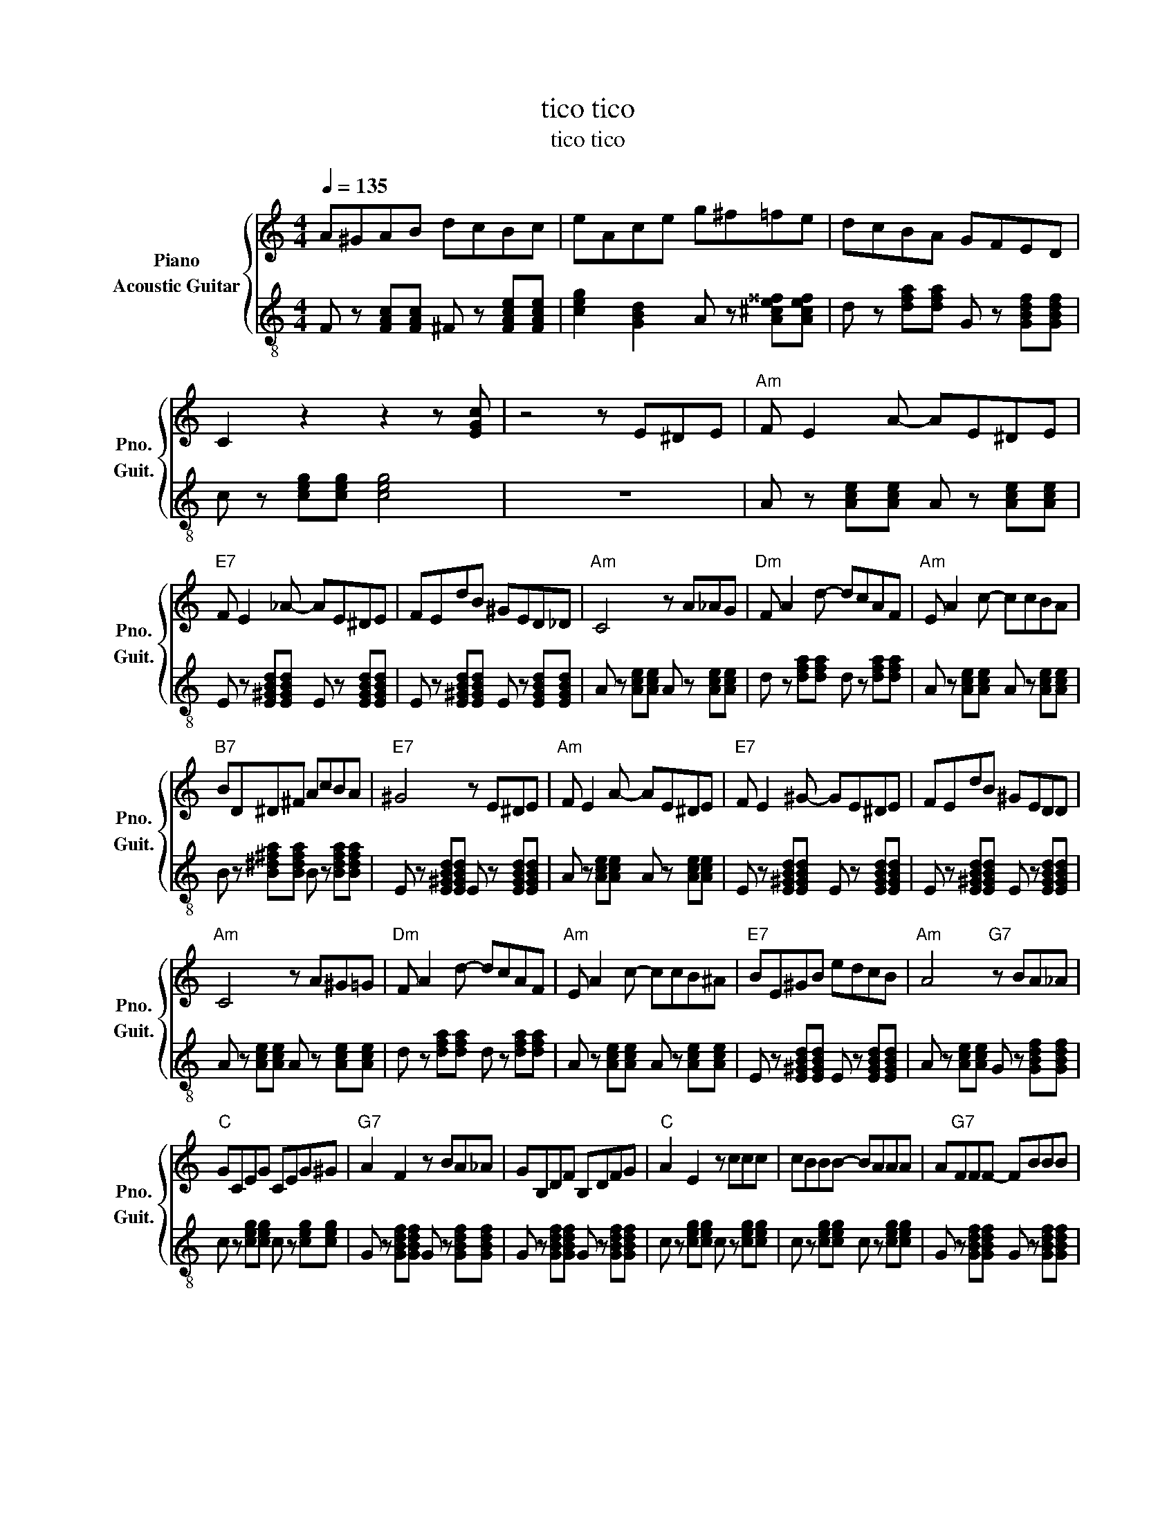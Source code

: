 X:1
T:tico tico
T:tico tico
%%score { 1 2 }
L:1/8
Q:1/4=135
M:4/4
K:C
V:1 treble nm="Piano" snm="Pno."
V:2 treble-8 nm="Acoustic Guitar" snm="Guit."
V:1
 A^GAB dcBc | eAce g^f=fe | dcBA GFED | C2 z2 z2 z [EGc] | z4 z E^DE |"Am" F E2 A- AE^DE | %6
"E7" F E2 _A- AE^DE | FEdB ^GED_D |"Am" C4 z A_AG |"Dm" F A2 d- dcAF |"Am" E A2 c- ccBA | %11
"B7" BD^D^F AcBA |"E7" ^G4 z E^DE |"Am" F E2 A- AE^DE |"E7" F E2 ^G- GE^DE | FEdB ^GEDD | %16
"Am" C4 z A^G=G |"Dm" F A2 d- dcAF |"Am" E A2 c- ccB^A |"E7" BE^GB edcB |"Am" A4"G7" z BA_A | %21
"C" GCEG CEG^G |"G7" A2 F2 z BA_A | GB,DF B,DFG |"C" A2 E2 z ccc | cBBB- BAAA | A"G7"FFF- FBBB | %27
 BGGB AFFA |"C" G4 z BA_A | GCEG CEG^G |"G7" A2 F2 z BA_A | GB,DF B,DFG |"C" A2 E2"C7" z cB_B | %33
"F" A^GA"Fother"B dcBc |"C" eG"G"ce"A7" g^f=fe |"Dm" dcBA"G7" GFED |"C" C4 z2 z2 || %37
[K:A]"A" aAcg- gAcf | fAce- eAcf | fAce- eAcf |"E7" fcde- ecde | adeg- gdef | fBde- edef | %43
 adeg- gdef |"A" fAce- eAce | aAcg- gAcf | fAce- eAce |"A7" fec^A fecA |"D" B^ABc d z z2 | %49
"D" DCDE"Dother" FGAB |"A" cd"E"^de"Fother" fe=dc |"Bm" BAGF ED"G7"CB, |"A" A,4 z2 z [=cegb] |] %53
V:2
 F z [FAc][FAc] ^F z [FAce][FAce] | [ceg]2 [GBd]2 A z [A^ce^^f][Acef] | %2
 d z [dfa][dfa] G z [GBdf][GBdf] | c z [ceg][ceg] [ceg]4 | z8 | A z [Ace][Ace] A z [Ace][Ace] | %6
 E z [E^GBd][EGBd] E z [EGBd][EGBd] | E z [E^GBd][EGBd] E z [EGBd][EGBd] | %8
 A z [Ace][Ace] A z [Ace][Ace] | d z [dfa][dfa] d z [dfa][dfa] | A z [Ace][Ace] A z [Ace][Ace] | %11
 B z [B^d^fa][Bdfa] B z [Bdfa][Bdfa] | E z [E^GBd][EGBd] E z [EGBd][EGBd] | %13
 A z [Ace][Ace] A z [Ace][Ace] | E z [E^GBd][EGBd] E z [EGBd][EGBd] | %15
 E z [E^GBd][EGBd] E z [EGBd][EGBd] | A z [Ace][Ace] A z [Ace][Ace] | %17
 d z [dfa][dfa] d z [dfa][dfa] | A z [Ace][Ace] A z [Ace][Ace] | %19
 E z [E^GBd][EGBd] E z [EGBd][EGBd] | A z [Ace][Ace] G z [GBdf][GBdf] | %21
 c z [ceg][ceg] c z [ceg][ceg] | G z [GBdf][GBdf] G z [GBdf][GBdf] | %23
 G z [GBdf][GBdf] G z [GBdf][GBdf] | c z [ceg][ceg] c z [ceg][ceg] | %25
 c z [ceg][ceg] c z [ceg][ceg] | G z [GBdf][GBdf] G z [GBdf][GBdf] | %27
 G z [GBdf][GBdf] G z [GBdf][GBdf] | c z [ceg][ceg] c z [ceg][ceg] | %29
 c z [ceg][ceg] c z [ceg][ceg] | G z [GBdf][GBdf] G z [GBdf][GBdf] | %31
 G z [GBdf][GBdf] G z [GBdf][GBdf] | c z [ceg][ceg] [ceg^a] z [cega][cega] | %33
 F z [FAc][FAc] ^F z [FAce][FAce] | [ceg]2 [GBd]2 A z [A^ce^^f][Acef] | %35
 d z [dfa][dfa] G z [GBdf][GBdf] | c z [ceg][ceg] c z [ceg][ceg] || %37
[K:A] A z [Ace][Ace] A z [Ace][Ace] | A z [Ace][Ace] A z [Ace][Ace] | %39
 A z [Ace][Ace] A z [Ace][Ace] | E z [EGBd][EGBd] E z [EGBd][EGBd] | %41
 E z [EGBd][EGBd] E z [EGBd][EGBd] | E z [EGBd][EGBd] E z [EGBd][EGBd] | %43
 E z [EGBd][EGBd] E z [EGBd][EGBd] | A z [Ace][Ace] A z [Ace][Ace] | %45
 A z [Ace][Ace] A z [Ace][Ace] | A z [Ace][Ace] A z [Ace][Ace] | %47
 A z [Ace^^f][Acef] A z [Acef][Acef] | [dfa] z [dfa][dfa] [dfa] z [dfa][dfa] | %49
 [dfa] z [dfa][dfa] [^dfa^b] z [dfab][dfab] | [Ace]2 [EGB]2 F z [FA=ce][FAce] | %51
 [Bdf] z [Bdf][Bdf] =G z [GBd=f][GBdf] | [Ace]4 z4 |] %53

